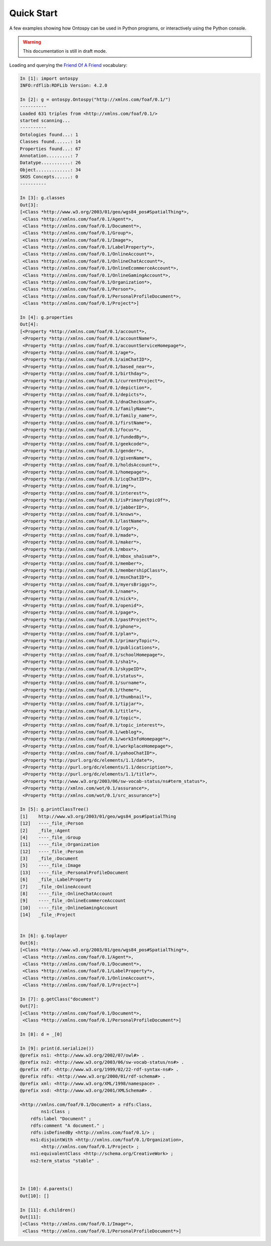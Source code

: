 Quick Start
************************
A few examples showing how Ontospy can be used in Python programs, or interactively using the Python console.

.. warning::
  This documentation is still in draft mode. 

    

Loading and querying the `Friend Of A Friend <http://semanticweb.org/wiki/FOAF>`_ vocabulary:


.. code-block:: python

	In [1]: import ontospy
	INFO:rdflib:RDFLib Version: 4.2.0

	In [2]: g = ontospy.Ontospy("http://xmlns.com/foaf/0.1/")
	----------
	Loaded 631 triples from <http://xmlns.com/foaf/0.1/>
	started scanning...
	----------
	Ontologies found...: 1
	Classes found......: 14
	Properties found...: 67
	Annotation.........: 7
	Datatype...........: 26
	Object.............: 34
	SKOS Concepts......: 0
	----------

	In [3]: g.classes
	Out[3]: 
	[<Class *http://www.w3.org/2003/01/geo/wgs84_pos#SpatialThing*>,
	 <Class *http://xmlns.com/foaf/0.1/Agent*>,
	 <Class *http://xmlns.com/foaf/0.1/Document*>,
	 <Class *http://xmlns.com/foaf/0.1/Group*>,
	 <Class *http://xmlns.com/foaf/0.1/Image*>,
	 <Class *http://xmlns.com/foaf/0.1/LabelProperty*>,
	 <Class *http://xmlns.com/foaf/0.1/OnlineAccount*>,
	 <Class *http://xmlns.com/foaf/0.1/OnlineChatAccount*>,
	 <Class *http://xmlns.com/foaf/0.1/OnlineEcommerceAccount*>,
	 <Class *http://xmlns.com/foaf/0.1/OnlineGamingAccount*>,
	 <Class *http://xmlns.com/foaf/0.1/Organization*>,
	 <Class *http://xmlns.com/foaf/0.1/Person*>,
	 <Class *http://xmlns.com/foaf/0.1/PersonalProfileDocument*>,
	 <Class *http://xmlns.com/foaf/0.1/Project*>]

	In [4]: g.properties
	Out[4]: 
	[<Property *http://xmlns.com/foaf/0.1/account*>,
	 <Property *http://xmlns.com/foaf/0.1/accountName*>,
	 <Property *http://xmlns.com/foaf/0.1/accountServiceHomepage*>,
	 <Property *http://xmlns.com/foaf/0.1/age*>,
	 <Property *http://xmlns.com/foaf/0.1/aimChatID*>,
	 <Property *http://xmlns.com/foaf/0.1/based_near*>,
	 <Property *http://xmlns.com/foaf/0.1/birthday*>,
	 <Property *http://xmlns.com/foaf/0.1/currentProject*>,
	 <Property *http://xmlns.com/foaf/0.1/depiction*>,
	 <Property *http://xmlns.com/foaf/0.1/depicts*>,
	 <Property *http://xmlns.com/foaf/0.1/dnaChecksum*>,
	 <Property *http://xmlns.com/foaf/0.1/familyName*>,
	 <Property *http://xmlns.com/foaf/0.1/family_name*>,
	 <Property *http://xmlns.com/foaf/0.1/firstName*>,
	 <Property *http://xmlns.com/foaf/0.1/focus*>,
	 <Property *http://xmlns.com/foaf/0.1/fundedBy*>,
	 <Property *http://xmlns.com/foaf/0.1/geekcode*>,
	 <Property *http://xmlns.com/foaf/0.1/gender*>,
	 <Property *http://xmlns.com/foaf/0.1/givenName*>,
	 <Property *http://xmlns.com/foaf/0.1/holdsAccount*>,
	 <Property *http://xmlns.com/foaf/0.1/homepage*>,
	 <Property *http://xmlns.com/foaf/0.1/icqChatID*>,
	 <Property *http://xmlns.com/foaf/0.1/img*>,
	 <Property *http://xmlns.com/foaf/0.1/interest*>,
	 <Property *http://xmlns.com/foaf/0.1/isPrimaryTopicOf*>,
	 <Property *http://xmlns.com/foaf/0.1/jabberID*>,
	 <Property *http://xmlns.com/foaf/0.1/knows*>,
	 <Property *http://xmlns.com/foaf/0.1/lastName*>,
	 <Property *http://xmlns.com/foaf/0.1/logo*>,
	 <Property *http://xmlns.com/foaf/0.1/made*>,
	 <Property *http://xmlns.com/foaf/0.1/maker*>,
	 <Property *http://xmlns.com/foaf/0.1/mbox*>,
	 <Property *http://xmlns.com/foaf/0.1/mbox_sha1sum*>,
	 <Property *http://xmlns.com/foaf/0.1/member*>,
	 <Property *http://xmlns.com/foaf/0.1/membershipClass*>,
	 <Property *http://xmlns.com/foaf/0.1/msnChatID*>,
	 <Property *http://xmlns.com/foaf/0.1/myersBriggs*>,
	 <Property *http://xmlns.com/foaf/0.1/name*>,
	 <Property *http://xmlns.com/foaf/0.1/nick*>,
	 <Property *http://xmlns.com/foaf/0.1/openid*>,
	 <Property *http://xmlns.com/foaf/0.1/page*>,
	 <Property *http://xmlns.com/foaf/0.1/pastProject*>,
	 <Property *http://xmlns.com/foaf/0.1/phone*>,
	 <Property *http://xmlns.com/foaf/0.1/plan*>,
	 <Property *http://xmlns.com/foaf/0.1/primaryTopic*>,
	 <Property *http://xmlns.com/foaf/0.1/publications*>,
	 <Property *http://xmlns.com/foaf/0.1/schoolHomepage*>,
	 <Property *http://xmlns.com/foaf/0.1/sha1*>,
	 <Property *http://xmlns.com/foaf/0.1/skypeID*>,
	 <Property *http://xmlns.com/foaf/0.1/status*>,
	 <Property *http://xmlns.com/foaf/0.1/surname*>,
	 <Property *http://xmlns.com/foaf/0.1/theme*>,
	 <Property *http://xmlns.com/foaf/0.1/thumbnail*>,
	 <Property *http://xmlns.com/foaf/0.1/tipjar*>,
	 <Property *http://xmlns.com/foaf/0.1/title*>,
	 <Property *http://xmlns.com/foaf/0.1/topic*>,
	 <Property *http://xmlns.com/foaf/0.1/topic_interest*>,
	 <Property *http://xmlns.com/foaf/0.1/weblog*>,
	 <Property *http://xmlns.com/foaf/0.1/workInfoHomepage*>,
	 <Property *http://xmlns.com/foaf/0.1/workplaceHomepage*>,
	 <Property *http://xmlns.com/foaf/0.1/yahooChatID*>,
	 <Property *http://purl.org/dc/elements/1.1/date*>,
	 <Property *http://purl.org/dc/elements/1.1/description*>,
	 <Property *http://purl.org/dc/elements/1.1/title*>,
	 <Property *http://www.w3.org/2003/06/sw-vocab-status/ns#term_status*>,
	 <Property *http://xmlns.com/wot/0.1/assurance*>,
	 <Property *http://xmlns.com/wot/0.1/src_assurance*>]

	In [5]: g.printClassTree()
	[1]    http://www.w3.org/2003/01/geo/wgs84_pos#SpatialThing
	[12]   ----_file_:Person
	[2]    _file_:Agent
	[4]    ----_file_:Group
	[11]   ----_file_:Organization
	[12]   ----_file_:Person
	[3]    _file_:Document
	[5]    ----_file_:Image
	[13]   ----_file_:PersonalProfileDocument
	[6]    _file_:LabelProperty
	[7]    _file_:OnlineAccount
	[8]    ----_file_:OnlineChatAccount
	[9]    ----_file_:OnlineEcommerceAccount
	[10]   ----_file_:OnlineGamingAccount
	[14]   _file_:Project


	In [6]: g.toplayer
	Out[6]: 
	[<Class *http://www.w3.org/2003/01/geo/wgs84_pos#SpatialThing*>,
	 <Class *http://xmlns.com/foaf/0.1/Agent*>,
	 <Class *http://xmlns.com/foaf/0.1/Document*>,
	 <Class *http://xmlns.com/foaf/0.1/LabelProperty*>,
	 <Class *http://xmlns.com/foaf/0.1/OnlineAccount*>,
	 <Class *http://xmlns.com/foaf/0.1/Project*>]

	In [7]: g.getClass("document")
	Out[7]: 
	[<Class *http://xmlns.com/foaf/0.1/Document*>,
	 <Class *http://xmlns.com/foaf/0.1/PersonalProfileDocument*>]

	In [8]: d = _[0]

	In [9]: print(d.serialize())
	@prefix ns1: <http://www.w3.org/2002/07/owl#> .
	@prefix ns2: <http://www.w3.org/2003/06/sw-vocab-status/ns#> .
	@prefix rdf: <http://www.w3.org/1999/02/22-rdf-syntax-ns#> .
	@prefix rdfs: <http://www.w3.org/2000/01/rdf-schema#> .
	@prefix xml: <http://www.w3.org/XML/1998/namespace> .
	@prefix xsd: <http://www.w3.org/2001/XMLSchema#> .

	<http://xmlns.com/foaf/0.1/Document> a rdfs:Class,
	        ns1:Class ;
	    rdfs:label "Document" ;
	    rdfs:comment "A document." ;
	    rdfs:isDefinedBy <http://xmlns.com/foaf/0.1/> ;
	    ns1:disjointWith <http://xmlns.com/foaf/0.1/Organization>,
	        <http://xmlns.com/foaf/0.1/Project> ;
	    ns1:equivalentClass <http://schema.org/CreativeWork> ;
	    ns2:term_status "stable" .



	In [10]: d.parents()
	Out[10]: []

	In [11]: d.children()
	Out[11]: 
	[<Class *http://xmlns.com/foaf/0.1/Image*>,
	 <Class *http://xmlns.com/foaf/0.1/PersonalProfileDocument*>]

